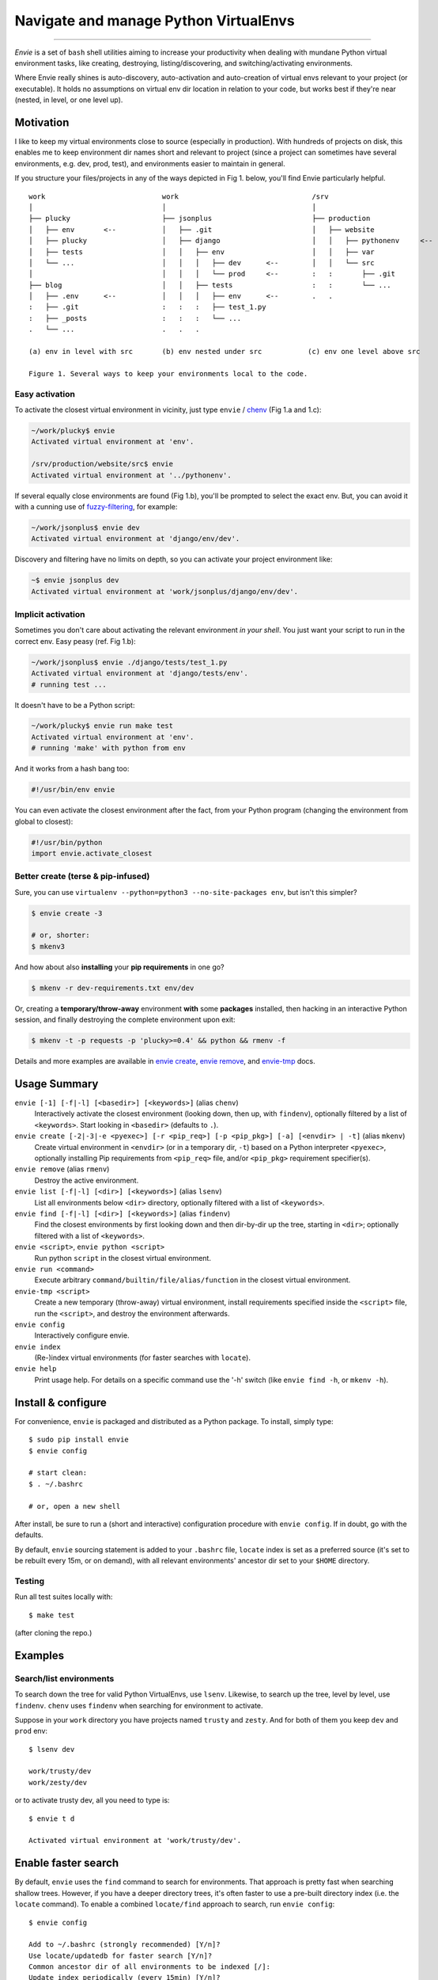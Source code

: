 Navigate and manage Python VirtualEnvs
======================================

.. image:: https://img.shields.io/pypi/v/envie.svg
    :target: https://pypi.python.org/pypi/envie

.. image:: https://img.shields.io/badge/platform-GNU/Linux,%20BSD,%20Darwin/OS%20X-red.svg
    :target: https://pypi.python.org/pypi/envie

.. image:: https://img.shields.io/badge/shell-bash-blue.svg
    :target: https://pypi.python.org/pypi/envie

.. image:: https://img.shields.io/pypi/pyversions/envie.svg
    :target: https://pypi.python.org/pypi/envie

.. image:: https://api.travis-ci.org/randomir/envie.svg?branch=master
    :target: https://travis-ci.org/randomir/envie

----

*Envie* is a set of ``bash`` shell utilities aiming to increase your productivity
when dealing with mundane Python virtual environment tasks, like creating, destroying,
listing/discovering, and switching/activating environments.

Where Envie really shines is auto-discovery, auto-activation and auto-creation of
virtual envs relevant to your project (or executable). It holds no assumptions on
virtual env dir location in relation to your code, but works best if they're near
(nested, in level, or one level up).


Motivation
----------

I like to keep my virtual environments close to source (especially in production).
With hundreds of projects on disk, this enables me to keep environment dir names short
and relevant to project (since a project can sometimes have several environments,
e.g. dev, prod, test), and environments easier to maintain in general.

If you structure your files/projects in any of the ways depicted in Fig 1. below, you'll
find Envie particularly helpful.

::

    work                            work                                /srv
    │                               │                                   │
    ├── plucky                      ├── jsonplus                        ├── production
    │   ├── env       <--           │   ├── .git                        │   ├── website
    │   ├── plucky                  │   ├── django                      │   │   ├── pythonenv     <--
    │   ├── tests                   │   │   ├── env                     │   │   ├── var
    │   └── ...                     │   │   │   ├── dev      <--        │   │   └── src
    │                               │   │   │   └── prod     <--        :   :       ├── .git
    ├── blog                        │   │   ├── tests                   :   :       └── ...
    │   ├── .env      <--           │   │   │   ├── env      <--        .   .
    :   ├── .git                    :   :   :   ├── test_1.py
    :   ├── _posts                  :   :   :   └── ...
    .   └── ...                     .   .   .
    
    (a) env in level with src       (b) env nested under src           (c) env one level above src
    
    Figure 1. Several ways to keep your environments local to the code.


Easy activation
...............

To activate the closest virtual environment in vicinity, just type ``envie`` / chenv_ (Fig 1.a and 1.c):

.. code-block:: bash

    ~/work/plucky$ envie
    Activated virtual environment at 'env'.

    /srv/production/website/src$ envie
    Activated virtual environment at '../pythonenv'.

If several equally close environments are found (Fig 1.b), you'll be prompted to select
the exact env. But, you can avoid it with a cunning use of fuzzy-filtering_, for example:

.. code-block:: bash

    ~/work/jsonplus$ envie dev
    Activated virtual environment at 'django/env/dev'.

Discovery and filtering have no limits on depth, so you can activate your project environment like:

.. code-block:: bash

    ~$ envie jsonplus dev
    Activated virtual environment at 'work/jsonplus/django/env/dev'.

.. _chenv: http://envie.readthedocs.io/en/latest/commands.html#chenv
.. _fuzzy-filtering: http://envie.readthedocs.io/en/latest/commands.html#fuzzy-filtering


Implicit activation
...................

Sometimes you don't care about activating the relevant environment *in your shell*.
You just want your script to run in the correct env. Easy peasy (ref. Fig 1.b):

.. code-block:: bash

    ~/work/jsonplus$ envie ./django/tests/test_1.py
    Activated virtual environment at 'django/tests/env'.
    # running test ...

It doesn't have to be a Python script:

.. code-block:: bash

    ~/work/plucky$ envie run make test
    Activated virtual environment at 'env'.
    # running 'make' with python from env

And it works from a hash bang too:

.. code-block:: python

    #!/usr/bin/env envie

You can even activate the closest environment after the fact, from your Python program
(changing the environment from global to closest):

.. code-block:: python

    #!/usr/bin/python
    import envie.activate_closest


Better create (terse & pip-infused)
...................................

Sure, you can use ``virtualenv --python=python3 --no-site-packages env``, but isn't this simpler?

.. code-block:: bash

    $ envie create -3
    
    # or, shorter:
    $ mkenv3

And how about also **installing** your **pip requirements** in one go?

.. code-block:: bash

    $ mkenv -r dev-requirements.txt env/dev

Or, creating a **temporary/throw-away** environment **with** some **packages** installed, then
hacking in an interactive Python session, and finally destroying the complete environment upon exit:

.. code-block:: bash

    $ mkenv -t -p requests -p 'plucky>=0.4' && python && rmenv -f

Details and more examples are available in `envie create`_, `envie remove`_, and `envie-tmp`_ docs.

.. _`envie create`: http://envie.readthedocs.io/en/latest/commands.html#mkenv
.. _`envie remove`: http://envie.readthedocs.io/en/latest/commands.html#rmenv
.. _`envie-tmp`: http://envie.readthedocs.io/en/latest/commands.html#envie-tmp



Usage Summary
-------------

``envie [-1] [-f|-l] [<basedir>] [<keywords>]`` (alias ``chenv``)
    Interactively activate the closest environment (looking down, then up, with ``findenv``), optionally filtered by a list of ``<keywords>``. Start looking in ``<basedir>`` (defaults to ``.``).

``envie create [-2|-3|-e <pyexec>] [-r <pip_req>] [-p <pip_pkg>] [-a] [<envdir> | -t]`` (alias ``mkenv``)
    Create virtual environment in ``<envdir>`` (or in a temporary dir, ``-t``) based on a Python interpreter ``<pyexec>``, optionally installing Pip requirements from ``<pip_req>`` file, and/or ``<pip_pkg>`` requirement specifier(s).

``envie remove`` (alias ``rmenv``)
    Destroy the active environment.

``envie list [-f|-l] [<dir>] [<keywords>]`` (alias ``lsenv``)
    List all environments below ``<dir>`` directory, optionally filtered with a list of ``<keywords>``.

``envie find [-f|-l] [<dir>] [<keywords>]`` (alias ``findenv``)
    Find the closest environments by first looking down and then dir-by-dir up the tree, starting in ``<dir>``; optionally filtered with a list of ``<keywords>``.

``envie <script>``, ``envie python <script>``
    Run python ``script`` in the closest virtual environment.

``envie run <command>``
    Execute arbitrary ``command/builtin/file/alias/function`` in the closest virtual environment.

``envie-tmp <script>``
    Create a new temporary (throw-away) virtual environment, install requirements specified inside the ``<script>`` file, run the ``<script>``, and destroy the environment afterwards.

``envie config``
    Interactively configure envie.

``envie index``
    (Re-)index virtual environments (for faster searches with ``locate``).

``envie help``
    Print usage help. For details on a specific command use the '-h' switch (like ``envie find -h``, or ``mkenv -h``).


Install & configure
-------------------

For convenience, ``envie`` is packaged and distributed as a Python package. To
install, simply type::

    $ sudo pip install envie
    $ envie config

    # start clean:
    $ . ~/.bashrc
    
    # or, open a new shell

After install, be sure to run a (short and interactive) configuration procedure with ``envie config``.
If in doubt, go with the defaults.

By default, ``envie`` sourcing statement is added to your ``.bashrc`` file, ``locate`` 
index is set as a preferred source (it's set to be rebuilt every 15m, or on demand),
with all relevant environments' ancestor dir set to your ``$HOME`` directory.


Testing
.......

Run all test suites locally with::

    $ make test

(after cloning the repo.)


Examples
--------

Search/list environments
........................

To search down the tree for valid Python VirtualEnvs, use ``lsenv``.
Likewise, to search up the tree, level by level, use ``findenv``.
``chenv`` uses ``findenv`` when searching for environment to activate.

Suppose in your ``work`` directory you have projects named ``trusty`` and ``zesty``.
And for both of them you keep ``dev`` and ``prod`` env::

    $ lsenv dev

    work/trusty/dev
    work/zesty/dev

or to activate trusty dev, all you need to type is::

    $ envie t d

    Activated virtual environment at 'work/trusty/dev'.


Enable faster search
--------------------

By default, ``envie`` uses the ``find`` command to search for environments. That
approach is pretty fast when searching shallow trees. However, if you have a
deeper directory trees, it's often faster to use a pre-built directory index
(i.e. the ``locate`` command). To enable a combined ``locate/find`` approach to
search, run ``envie config``::

    $ envie config

    Add to ~/.bashrc (strongly recommended) [Y/n]?
    Use locate/updatedb for faster search [Y/n]?
    Common ancestor dir of all environments to be indexed [/]:
    Update index periodically (every 15min) [Y/n]?
    Refresh stale index before each search [Y/n]?
    Envie already registered in /home/stevie/.bashrc.
    Config file written to /home/stevie/.config/envie/envierc.
    Crontab updated.
    Indexing environments in '/'...Done.

From now on, the combined approach is used by default (if not overriden with
``-f`` or ``-l`` switches). In the combined approach, if `find` doesn't finish
within 400ms, search via ``find`` is aborted and ``locate`` is allowed to finish
(faster).

